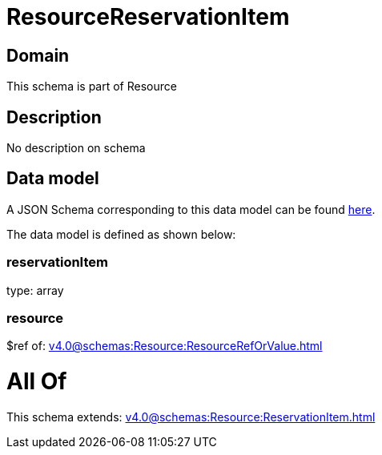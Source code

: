 = ResourceReservationItem

[#domain]
== Domain

This schema is part of Resource

[#description]
== Description

No description on schema


[#data_model]
== Data model

A JSON Schema corresponding to this data model can be found https://tmforum.org[here].

The data model is defined as shown below:


=== reservationItem
type: array


=== resource
$ref of: xref:v4.0@schemas:Resource:ResourceRefOrValue.adoc[]


= All Of 
This schema extends: xref:v4.0@schemas:Resource:ReservationItem.adoc[]
